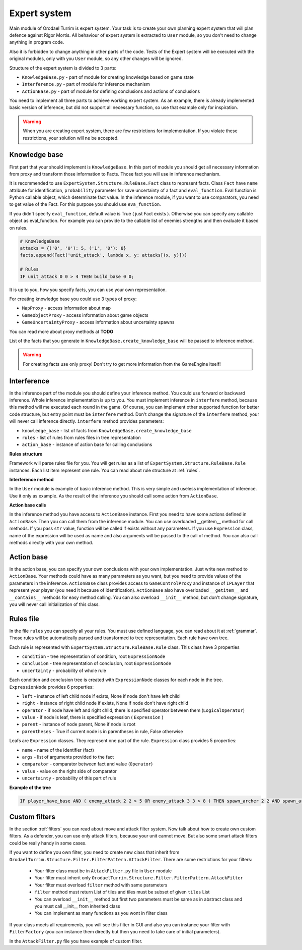 Expert system
===================

Main module of Orodael Turrim is expert system. Your task is to create your own planning expert system that will
plan defence against Rigor Mortis.  All behaviour of expert system is extracted to ``User`` module, so you don't
need to change anything in program code.

Also it is forbidden to change anything in other parts of the code. Tests of the Expert system will be executed
with the original modules, only with you ``User`` module, so any other changes will be ignored.

Structure of the expert system is divided to 3 parts:

* ``KnowledgeBase.py`` - part of module for creating knowledge based on game state
* ``Interference.py`` - part of module for inference mechanism
* ``ActionBase.py`` - part of module for defining conclusions and actions of conclusions

You need to implement all three parts to achieve working expert system. As an example, there is already implemented
basic version of inference, but did not support all necessary function, so use that example only for
inspiration.

.. warning::

   When you are creating expert system, there are few restrictions for implementation. If you violate these
   restrictions, your solution will ne be accepted.



Knowledge base
-----------------

First part that your should implement is ``KnowledgeBase``. In this part of module you should get all necessary
information from proxy and transform those information to Facts. Those fact you will use in inference mechanism.

It is recommended to use ``ExpertSystem.Structure.RuleBase.Fact`` class to represent facts. Class ``Fact`` have
``name`` attribute for identification, ``probability`` parameter for save uncertainty of a fact and ``eval_function``.
Eval function is Python callable object, which determinate fact value. In the inference module, if you want to use
comparators, you need to get value of the Fact. For this purpose you should use ``eva_function``.

If you didn't specify ``eval_function``, default value is True ( just Fact exists ). Otherwise you can specify any
callable object as eval_function. For example you can provide to the callable list of enemies strengths and then
evaluate it based on rules.

.. code-block:: python

   # KnowledgeBase
   attacks = {('0', '0'): 5, ('1', '0'): 8}
   facts.append(Fact('unit_attack', lambda x, y: attacks[(x, y)]))

   # Rules
   IF unit_attack 0 0 > 4 THEN build_base 0 0;


It is up to you, how you specify facts, you can use your own representation.

For creating knowledge base you could use 3 types of proxy:

* ``MapProxy`` - access information about map
* ``GameObjectProxy`` - access information about game objects
* ``GameUncertaintyProxy`` - access information about uncertainty spawns

You can read more about proxy methods at **TODO**

List of the facts that you generate in ``KnowledgeBase.create_knowledge_base`` will be passed to inference method.

.. warning::

    For creating facts use only proxy! Don't try to get more information from the GameEngine itself!

Interference
--------------

In the inference part of the module you should define your inference method. You could use forward or backward
inference. Whole inference implementation is up to you. You must implement inference in ``interfere`` method,
because this method will me executed each round in the game. Of course, you can implement other supported
function for better code structure, but entry point must be ``interfere`` method. Don't change the signature
of the ``interfere`` method, your will never call inference directly. ``interfere`` method provides parameters:

* ``knowledge_base`` - list of facts from ``KnowledgeBase.create_knowledge_base``
* ``rules`` - list of rules from rules files in tree representation
* ``action_base`` - instance of action base for calling conclusions

**Rules structure**

Framework will parse rules file for you. You will get rules as a list of ``ExpertSystem.Structure.RuleBase.Rule``
instances. Each list item represent one rule. You can read about rule structure at :ref:`rules`.

**Interference method**

In the ``User`` module is example of basic inference method. This is very simple and useless implementation of
inference. Use it only as example. As the result of the inference you should call some action from ``ActionBase``.

**Action base calls**

In the inference method you have access to ``ActionBase`` instance. First you need to have some actions defined in
``ActionBase``. Then you can call them from the inference module. You can use overloaded __getitem__ method for
call methods. If you pass ``str`` value, function will be called if exists without any parameters. If you use
``Expression`` class, name of the expression will be used as name and also arguments will be passed to the
call of method. You can also call methods directly with your own method.



Action base
--------------

In the action base, you can specify your own conclusions with your own implementation. Just write new method to
``ActionBase``. Your methods could have as many parameters as you want, but you need to provide values of the
parameters in the inference. ``ActionBase`` class provides access to ``GameControlProxy`` and instance of
``IPLayer`` that represent your player (you need it because of identification). ``ActionBase`` also have
overloaded ``__getitem__`` and ``__contains__`` methods for easy method calling. You can also overload
``__init__`` method, but don't change signature, you will never call initialization of this class.


.. _rules:

Rules file
--------------

In the file ``rules`` you can specify all your rules. You must use defined language, you can read about it at
:ref:`grammar`. Those rules will be automatically parsed and transformed to tree representation. Each rule have own tree.

Each rule is represented with ``ExpertSystem.Structure.RuleBase.Rule`` class. This class have 3 properties

* ``condition`` - tree representation of condition, root ``ExpressionNode``
* ``conclusion`` - tree representation of conclusion, root ``ExpressionNode``
* ``uncertainty`` - probability of whole rule


Each condition and conclusion tree is created with ``ExpressionNode`` classes for each node in the tree.
``ExpressionNode`` provides 6 properties:

* ``left`` - instance of left child node if exists, None if node don't have left child
* ``right`` - instance of right child node if exists, None if node don't have right child
* ``operator`` - if node have left and right child, there is specified operator between them (``LogicalOperator``)
* ``value`` - if node is leaf, there is specified expression ( ``Expression`` )
* ``parent`` - instance of node parent, None if node is root
* ``parentheses`` - True if current node is in parentheses in rule, False otherwise

Leafs are ``Expression`` classes. They represent one part of the rule. ``Expression`` class provides 5 properties:

* ``name`` - name of the identifier (fact)
* ``args`` - list of arguments provided to the fact
* ``comparator`` - comparator between fact and value (``Operator``)
* ``value`` - value on the right side of comparator
* ``uncertainty`` - probability of this part of rule

**Example of the tree**

.. code-block:: none

   IF player_have_base AND ( enemy_attack 2 2 > 5 OR enemy_attack 3 3 > 8 ) THEN spawn_archer 2 2 AND spawn_archer 3 3 WITH 0.25;


.. figure::  _static/principles/rule_parse.png
   :target: _static/principles/rule_parse.png

.. _custom_filters:

Custom filters
------------------

In the section :ref:`filters` you can read about move and attack filter system. Now talk about how to create own custom filters.
As a defender, you can use only attack filters, because your unit cannot move. But also some smart attack filters
could be really handy in some cases.

If you want to define you own filter, you need to create new class that inherit from
``OrodaelTurrim.Structure.Filter.FilterPattern.AttackFilter``. There are some restrictions for your filters:

 * Your filter class must be in ``AttackFilter.py`` file in ``User`` module
 * Your filter must inherit only ``OrodaelTurrim.Structure.Filter.FilterPattern.AttackFilter``
 * Your filter must overload ``filter`` method with same parameters
 * ``filter`` method must return List of tiles and tiles must be subset of given ``tiles`` List
 * You can overload ``__init__`` method but first two parameters must be same as in abstract class and you must
   call __init__ from inherited class
 * You can implement as many functions as you wont in filter class

If your class meets all requirements, you will see this filter in GUI and also you can instance your filter with
``FilterFactory`` (you can instance them directly but then you need to take care of initial parameters).

In the ``AttackFilter.py`` file you have example of custom filter.